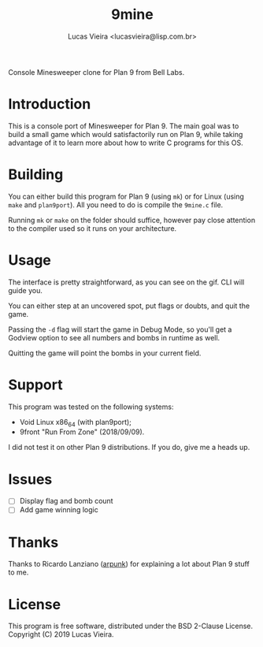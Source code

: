#+TITLE:    9mine
#+AUTHOR:   Lucas Vieira <lucasvieira@lisp.com.br>
#+STARTUP:  showall inlineimages

Console Minesweeper clone for Plan 9 from Bell Labs.

[[./9mine.gif]]

* Introduction

This is a console port of Minesweeper for Plan 9. The main goal was to build a
small game which would satisfactorily run on Plan 9, while taking advantage of
it to learn more about how to write C programs for this OS.

* Building

You can either build this program for Plan 9 (using ~mk~) or for Linux (using
~make~ and ~plan9port~). All you need to do is compile the ~9mine.c~ file.

Running ~mk~ or ~make~ on the folder should suffice, however pay close attention
to the compiler used so it runs on your architecture.

* Usage

The interface is pretty straightforward, as you can see on the gif. CLI will
guide you.

You can either step at an uncovered spot, put flags or doubts, and quit the
game.

Passing the ~-d~ flag will start the game in Debug Mode, so you'll get a Godview
option to see all numbers and bombs in runtime as well.

Quitting the game will point the bombs in your current field.

* Support

This program was tested on the following systems:

- Void Linux x86_64 (with plan9port);
- 9front "Run From Zone" (2018/09/09).

I did not test it on other Plan 9 distributions. If you do, give me a heads up.

* Issues

- [ ] Display flag and bomb count
- [ ] Add game winning logic

* Thanks

Thanks to Ricardo Lanziano ([[https://github.com/arpunk][arpunk]]) for explaining a lot about Plan 9 stuff to
me.

* License

This program is free software, distributed under the BSD 2-Clause License.
Copyright (C) 2019 Lucas Vieira.

